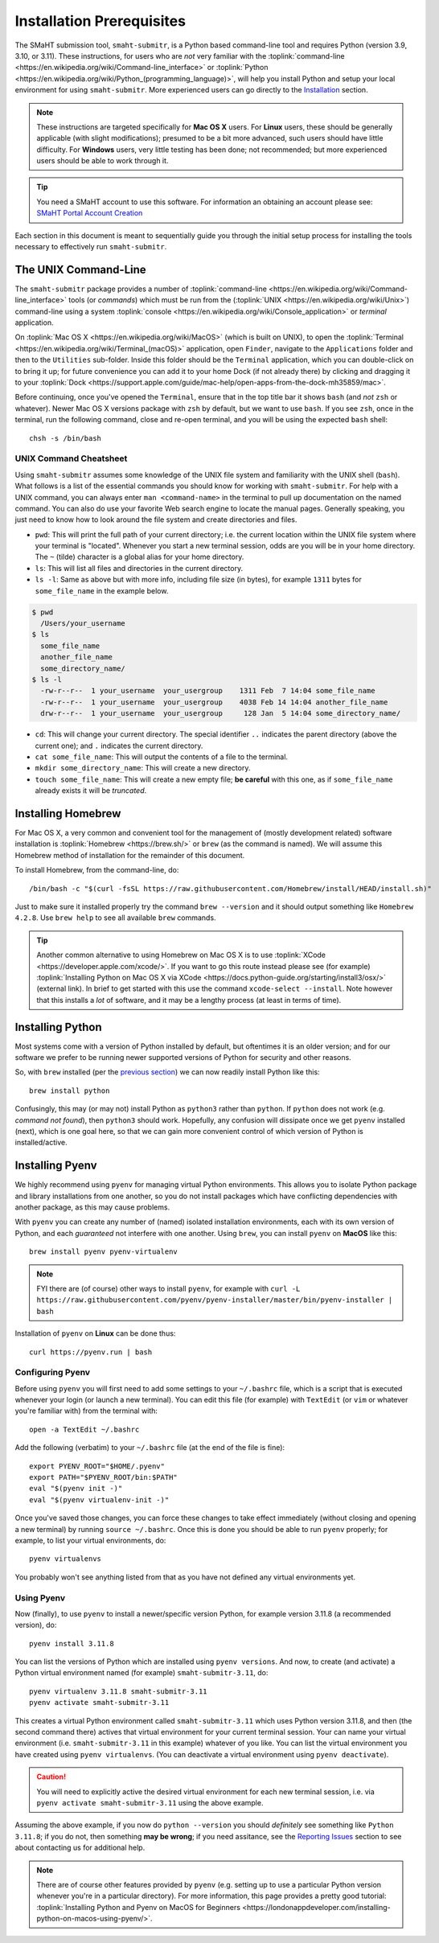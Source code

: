 ==========================
Installation Prerequisites
==========================

The SMaHT submission tool, ``smaht-submitr``,
is a Python based command-line tool and requires Python (version 3.9, 3.10, or 3.11).
These instructions, for users who are `not` very familiar with
the :toplink:`command-line <https://en.wikipedia.org/wiki/Command-line_interface>`
or :toplink:`Python <https://en.wikipedia.org/wiki/Python_(programming_language)>`,
will help you install Python and setup your local environment for using ``smaht-submitr``.
More experienced users can go directly to the `Installation <installation.html>`_ section.

.. note::
    These instructions are targeted specifically for **Mac OS X** users.
    For **Linux** users, these should be generally applicable (with slight modifications);
    presumed to be a bit more advanced, such users should have little difficulty.
    For **Windows** users, very little testing has been done; not recommended; but more experienced users should be able to work through it.

.. tip::
   You need a SMaHT account to use this software. For information an obtaining an account please see:
   `SMaHT Portal Account Creation <account_creation.html>`_

Each section in this document is meant to sequentially guide you through the initial setup
process for installing the tools necessary to effectively run ``smaht-submitr``.

The UNIX Command-Line
---------------------

The ``smaht-submitr`` package provides a number of :toplink:`command-line <https://en.wikipedia.org/wiki/Command-line_interface>`
tools (or `commands`) which must
be run from the (:toplink:`UNIX <https://en.wikipedia.org/wiki/Unix>`) command-line using a system :toplink:`console <https://en.wikipedia.org/wiki/Console_application>` or `terminal` application.

On :toplink:`Mac OS X <https://en.wikipedia.org/wiki/MacOS>` (which is built on UNIX),
to open the :toplink:`Terminal <https://en.wikipedia.org/wiki/Terminal_(macOS)>` application, open ``Finder``,
navigate to the ``Applications`` folder and then to the ``Utilities`` sub-folder.
Inside this folder should be the ``Terminal`` application, which you can double-click on to bring it up;
for future convenience you can add it to your home Dock (if not already there)
by clicking and dragging it to your :toplink:`Dock <https://support.apple.com/guide/mac-help/open-apps-from-the-dock-mh35859/mac>`.

Before continuing, once you've opened the ``Terminal``, ensure that in the top title bar it shows ``bash`` (and `not` ``zsh`` or whatever).
Newer Mac OS X versions package with ``zsh`` by default, but we want to use ``bash``.
If you see ``zsh``, once in the terminal, run the following command,
close and re-open terminal, and you will be using the expected ``bash`` shell::

    chsh -s /bin/bash


UNIX Command Cheatsheet
~~~~~~~~~~~~~~~~~~~~~~~

Using ``smaht-submitr`` assumes some knowledge of the UNIX file system and
familiarity with the UNIX shell (``bash``).
What follows is a list of the essential commands you should
know for working with ``smaht-submitr``. For help with a UNIX command, you can always
enter ``man <command-name>`` in the terminal to pull up documentation on the named command.
You can also do use your favorite Web search engine to locate the manual pages.
Generally speaking, you just need to know how to look around the file system and create
directories and files.

* ``pwd``: This will print the full path of your current directory; i.e. the current location within the UNIX file system where your terminal is "located". Whenever you start a new terminal session, odds are you will be in your home directory. The ``~`` (tilde) character is a global alias for your home directory.
* ``ls``: This will list all files and directories in the current directory.
* ``ls -l``: Same as above but with more info, including file size (in bytes), for example ``1311`` bytes for ``some_file_name`` in the example below.


.. code-block:: bash

    $ pwd
      /Users/your_username
    $ ls
      some_file_name
      another_file_name
      some_directory_name/
    $ ls -l
      -rw-r--r--  1 your_username  your_usergroup    1311 Feb  7 14:04 some_file_name
      -rw-r--r--  1 your_username  your_usergroup    4038 Feb 14 14:04 another_file_name
      drw-r--r--  1 your_username  your_usergroup     128 Jan  5 14:04 some_directory_name/


* ``cd``: This will change your current directory. The special identifier ``..`` indicates the parent directory (above the current one); and ``.`` indicates the current directory.
* ``cat some_file_name``: This will output the contents of a file to the terminal.
* ``mkdir some_directory_name``: This will create a new directory.
* ``touch some_file_name``: This will create a new empty file; **be careful** with this one, as if ``some_file_name`` already exists it will be `truncated`.

Installing Homebrew
-------------------

For Mac OS X, a very common and convenient tool for the management of (mostly development related)
software installation is :toplink:`Homebrew <https://brew.sh/>`  or ``brew`` (as the command is named).
We will assume this Homebrew method of installation for the remainder of this document.

To install Homebrew, from the command-line, do::

    /bin/bash -c "$(curl -fsSL https://raw.githubusercontent.com/Homebrew/install/HEAD/install.sh)"

Just to make sure it installed properly try the command ``brew --version`` and it should output something like ``Homebrew 4.2.8``. Use ``brew help`` to see all available ``brew`` commands.

.. tip::
   Another common alternative to using Homebrew on Mac OS X is to use :toplink:`XCode <https://developer.apple.com/xcode/>`.
   If you want to go this route instead please see (for example) :toplink:`Installing Python on Mac OS X via XCode <https://docs.python-guide.org/starting/install3/osx/>` (external link). In brief to get started with this use the command ``xcode-select --install``.
   Note however that this installs a `lot` of software, and it may be a lengthy process (at least in terms of time).

Installing Python
-----------------

Most systems come with a version of Python installed by default, but oftentimes it is an
older version; and for our software we prefer to be running newer supported versions of Python
for security and other reasons.

So, with ``brew`` installed (per the `previous section <installation_prerequisites.html#installing-homebrew>`_) we can now readily install Python like this::

    brew install python

Confusingly, this may (or may not) install Python as ``python3`` rather than ``python``.
If ``python`` does not work (e.g. `command not found`), then ``python3`` should work.
Hopefully, any confusion will dissipate once we get ``pyenv`` installed (next),
which is one goal here, so that we can gain more convenient control of which version of Python is installed/active.

Installing Pyenv
----------------

We highly recommend using ``pyenv`` for managing virtual Python environments.
This allows you to isolate Python package and library installations from one another,
so you do not install packages which have conflicting dependencies with another package,
as this may cause problems.

With ``pyenv`` you can create any number of (named) isolated installation environments,
each with its own version of Python, and each `guaranteed` not interfere with one another.
Using ``brew``, you can install ``pyenv`` on **MacOS** like this::

    brew install pyenv pyenv-virtualenv

.. note::

    FYI there are (of course) other ways to install ``pyenv``, for example with
    ``curl -L https://raw.githubusercontent.com/pyenv/pyenv-installer/master/bin/pyenv-installer | bash``

Installation of ``pyenv`` on **Linux** can be done thus::

    curl https://pyenv.run | bash

Configuring Pyenv
~~~~~~~~~~~~~~~~~
Before using ``pyenv`` you will first need to add some settings to your ``~/.bashrc`` file,
which is a script that is executed whenever your login (or launch a new terminal).
You can edit this file (for example) with ``TextEdit`` (or ``vim`` or whatever you're familiar with) from the terminal with::

    open -a TextEdit ~/.bashrc

Add the following (verbatim) to your ``~/.bashrc`` file (at the end of the file is fine)::

    export PYENV_ROOT="$HOME/.pyenv"
    export PATH="$PYENV_ROOT/bin:$PATH"
    eval "$(pyenv init -)"
    eval "$(pyenv virtualenv-init -)"

Once you've saved those changes,
you can force these changes to take effect immediately (without closing and opening a new terminal)
by running ``source ~/.bashrc``. Once this is done you should be able to run ``pyenv`` properly;
for example, to list your virtual environments, do::

    pyenv virtualenvs

You probably won't see anything listed from that as you have not defined any virtual environments yet.

Using Pyenv
~~~~~~~~~~~
Now (finally), to use ``pyenv`` to install a newer/specific version Python,
for example version 3.11.8 (a recommended version), do::

    pyenv install 3.11.8

You can list the versions of Python which are installed using ``pyenv versions``.
And now, to create (and activate) a Python virtual environment named (for example) ``smaht-submitr-3.11``, do::

    pyenv virtualenv 3.11.8 smaht-submitr-3.11
    pyenv activate smaht-submitr-3.11

This creates a virtual Python environment called ``smaht-submitr-3.11`` which uses Python version 3.11.8,
and then (the second command there) actives that virtual environment for your current terminal session.
Your can name your virtual environment (i.e. ``smaht-submitr-3.11`` in this example) whatever of you like.
You can list the virtual environment you have created using ``pyenv virtualenvs``.
(You can deactivate a virtual environment using ``pyenv deactivate``).

.. caution::
   You will need to explicitly active the desired virtual environment for each new terminal session,
   i.e. via ``pyenv activate smaht-submitr-3.11`` using the above example.

Assuming the above example, if you now do ``python --version`` you should `definitely` see something like ``Python 3.11.8``;
if you do not, then something **may be wrong**; if you need assitance, see the `Reporting Issues <about.html#id1>`_
section to see about contacting us for additional help.

.. note::

   There are of course other features provided by ``pyenv`` (e.g. setting up to use a particular Python version
   whenever you're in a particular directory). For more information, this page provides a pretty good tutorial:
   :toplink:`Installing Python and Pyenv on MacOS for Beginners <https://londonappdeveloper.com/installing-python-on-macos-using-pyenv/>`.

